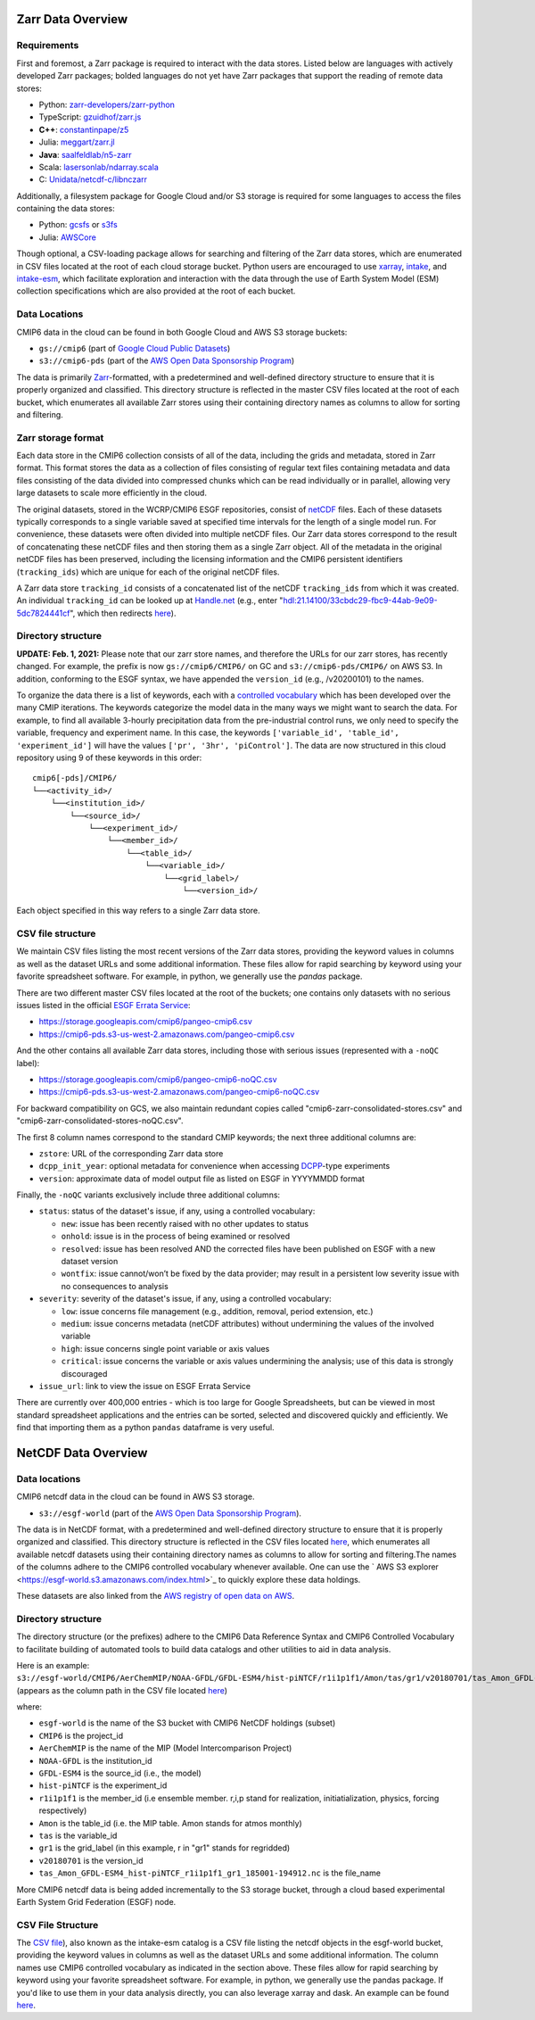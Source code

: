 Zarr Data Overview
==================

Requirements
------------
First and foremost, a Zarr package is required to interact with the data stores.
Listed below are languages with actively developed Zarr packages; bolded languages do not yet have Zarr packages that support the reading of remote data stores:

- Python: `zarr-developers/zarr-python <https://github.com/zarr-developers/zarr-python>`_
- TypeScript: `gzuidhof/zarr.js <https://github.com/gzuidhof/zarr.js/>`_
- **C++**: `constantinpape/z5 <https://github.com/constantinpape/z5>`_
- Julia: `meggart/zarr.jl <https://github.com/meggart/Zarr.jl>`_
- **Java**: `saalfeldlab/n5-zarr <https://github.com/saalfeldlab/n5-zarr>`_
- Scala: `lasersonlab/ndarray.scala <https://github.com/lasersonlab/ndarray.scala>`_
- C: `Unidata/netcdf-c/libnczarr <https://github.com/Unidata/netcdf-c/tree/master/libnczarr>`_

Additionally, a filesystem package for Google Cloud and/or S3 storage is required for some languages to access the files containing the data stores:

- Python: `gcsfs <https://gcsfs.readthedocs.io/en/latest/>`_ or `s3fs <https://s3fs.readthedocs.io/en/latest/>`_
- Julia: `AWSCore <https://github.com/JuliaCloud/AWSCore.jl>`_

Though optional, a CSV-loading package allows for searching and filtering of the Zarr data stores, which are enumerated in CSV files located at the root of each cloud storage bucket.
Python users are encouraged to use `xarray <https://xarray.pydata.org/en/stable/>`_, `intake <https://intake.readthedocs.io/en/stable/>`_, and `intake-esm <https://intake-esm.readthedocs.io/en/stable/>`_, which facilitate exploration and interaction with the data through the use of Earth System Model (ESM) collection specifications which are also provided at the root of each bucket.

Data Locations
--------------

CMIP6 data in the cloud can be found in both Google Cloud and AWS S3 storage buckets:

- ``gs://cmip6`` (part of `Google Cloud Public Datasets <https://cloud.google.com/public-datasets>`_)
- ``s3://cmip6-pds`` (part of the `AWS Open Data Sponsorship Program <https://aws.amazon.com/opendata/public-datasets/>`_)

The data is primarily `Zarr <https://zarr.readthedocs.io/en/stable/>`_-formatted, with a predetermined and well-defined directory structure to ensure that it is properly organized and classified.
This directory structure is reflected in the master CSV files located at the root of each bucket, which enumerates all available Zarr stores using their containing directory names as columns to allow for sorting and filtering.

Zarr storage format
-------------------
Each data store in the CMIP6 collection consists of all of the data, including the grids and metadata, stored in Zarr format.
This format stores the data as a collection of files consisting of regular text files containing metadata and data files consisting of the data divided into compressed chunks which can be read individually or in parallel, allowing very large datasets to scale more efficiently in the cloud.

The original datasets, stored in the WCRP/CMIP6 ESGF repositories, consist of `netCDF <https://www.unidata.ucar.edu/software/netcdf/>`_ files.
Each of these datasets typically corresponds to a single variable saved at specified time intervals for the length of a single model run.
For convenience, these datasets were often divided into multiple netCDF files.
Our Zarr data stores correspond to the result of concatenating these netCDF files and then storing them as a single Zarr object.
All of the metadata in the original netCDF files has been preserved, including the licensing information and the CMIP6 persistent identifiers (``tracking_ids``) which are unique for each of the original netCDF files.

A Zarr data store ``tracking_id`` consists of a concatenated list of the netCDF ``tracking_ids`` from which it was created. An individual ``tracking_id`` can be looked up at `Handle.net <http://hdl.handle.net/>`_  (e.g., enter "hdl:21.14100/33cbdc29-fbc9-44ab-9e09-5dc7824441cf", which then redirects `here <https://handle-esgf.dkrz.de/lp/21.14100/33cbdc29-fbc9-44ab-9e09-5dc7824441cf/>`_).

Directory structure
-------------------
**UPDATE: Feb. 1, 2021:** Please note that our zarr store names, and therefore the URLs for our zarr stores,  has recently changed. For example, the prefix is now ``gs://cmip6/CMIP6/`` on GC and ``s3://cmip6-pds/CMIP6/`` on AWS S3. In addition, conforming to the ESGF syntax, we have appended the ``version_id`` (e.g., /v20200101) to the names.

To organize the data there is a list of keywords, each with a `controlled vocabulary <https://github.com/WCRP-CMIP/CMIP6_CVs>`_ which has been developed over the many CMIP iterations.
The keywords categorize the model data in the many ways we might want to search the data.
For example, to find all available 3-hourly precipitation data from the pre-industrial control runs, we only need to specify the variable, frequency and experiment name.
In this case, the keywords ``['variable_id', 'table_id', 'experiment_id']`` will have the values ``['pr', '3hr', 'piControl']``.
The data are now structured in this cloud repository using 9 of these keywords in this order::

  cmip6[-pds]/CMIP6/
  └──<activity_id>/
      └──<institution_id>/
          └──<source_id>/
              └──<experiment_id>/
                  └──<member_id>/
                      └──<table_id>/
                          └──<variable_id>/
                              └──<grid_label>/
                                  └──<version_id>/

Each object specified in this way refers to a single Zarr data store.

CSV file structure
------------------
We maintain CSV files listing the most recent versions of the Zarr data stores, providing the keyword values in columns as well as the dataset URLs and some additional information.  These files allow for rapid searching by keyword using your favorite spreadsheet software.  For example, in python, we generally use the `pandas` package.

There are two different master CSV files located at the root of the buckets; one contains only datasets with no serious issues listed in the official `ESGF Errata Service <https://errata.es-doc.org/static/index.html>`_:

- https://storage.googleapis.com/cmip6/pangeo-cmip6.csv
- https://cmip6-pds.s3-us-west-2.amazonaws.com/pangeo-cmip6.csv

And the other contains all available Zarr data stores, including those with serious issues (represented with a ``-noQC`` label):

- https://storage.googleapis.com/cmip6/pangeo-cmip6-noQC.csv
- https://cmip6-pds.s3-us-west-2.amazonaws.com/pangeo-cmip6-noQC.csv

For backward compatibility on GCS, we also maintain redundant copies called "cmip6-zarr-consolidated-stores.csv" and "cmip6-zarr-consolidated-stores-noQC.csv".

The first 8 column names correspond to the standard CMIP keywords; the next three additional columns are:

- ``zstore``: URL of the corresponding Zarr data store
- ``dcpp_init_year``: optional metadata for convenience when accessing `DCPP <https://www.wcrp-climate.org/dcp-overview>`_-type experiments
- ``version``: approximate data of model output file as listed on ESGF in YYYYMMDD format

Finally, the ``-noQC`` variants exclusively include three additional columns:

- ``status``: status of the dataset's issue, if any, using a controlled vocabulary:

  - ``new``: issue has been recently raised with no other updates to status
  - ``onhold``: issue is in the process of being examined or resolved
  - ``resolved``: issue has been resolved AND the corrected files have been published on ESGF with a new dataset version
  - ``wontfix``: issue cannot/won’t be fixed by the data provider; may result in a persistent low severity issue with no consequences to analysis

- ``severity``: severity of the dataset's issue, if any, using a controlled vocabulary:

  - ``low``: issue concerns file management (e.g., addition, removal, period extension, etc.)
  - ``medium``: issue concerns metadata (netCDF attributes) without undermining the values of the involved variable
  - ``high``: issue concerns single point variable or axis values
  - ``critical``: issue concerns the variable or axis values undermining the analysis; use of this data is strongly discouraged

- ``issue_url``: link to view the issue on ESGF Errata Service

There are currently over 400,000 entries - which is too large for Google Spreadsheets, but can be viewed in most standard spreadsheet applications and the entries can be sorted, selected and discovered quickly and efficiently.  We find that importing them as a python ``pandas`` dataframe is very useful.

NetCDF Data Overview
==================

Data locations
-------------------------------

CMIP6 netcdf data in the cloud can be found in AWS S3 storage. 

- ``s3://esgf-world`` (part of the `AWS Open Data Sponsorship Program <https://aws.amazon.com/opendata/`_public-datasets/>`_). 

The data is in NetCDF format, with a predetermined and well-defined directory structure to ensure that it is properly organized and classified. This directory structure is reflected in the CSV files located `here <https://cmip6-nc.s3.amazonaws.com/esgf-world.csv.gz>`_, which enumerates all available netcdf datasets using their containing directory names as columns to allow for sorting and filtering.The names of the columns adhere to the CMIP6 controlled vocabulary whenever  available. One can use the ` AWS S3 explorer <https://esgf-world.s3.amazonaws.com/index.html>`_ to quickly explore these data holdings. 

These datasets are also linked from the `AWS registry of open data on AWS <https://registry.opendata.aws/cmip6/>`_.

Directory structure 
-------------------

The directory structure (or the prefixes) adhere to the CMIP6 Data Reference Syntax and CMIP6 Controlled Vocabulary to facilitate building of automated tools to build data catalogs and other utilities to aid in data analysis. 

Here is an example: ``s3://esgf-world/CMIP6/AerChemMIP/NOAA-GFDL/GFDL-ESM4/hist-piNTCF/r1i1p1f1/Amon/tas/gr1/v20180701/tas_Amon_GFDL-ESM4_hist-piNTCF_r1i1p1f1_gr1_185001-194912.nc`` (appears as the column path in the CSV file located `here <https://cmip6-nc.s3.amazonaws.com/esgf-world.csv.gz>`_)

where: 

- ``esgf-world`` is the name of the S3 bucket with CMIP6 NetCDF holdings (subset) 
- ``CMIP6`` is the project_id
- ``AerChemMIP`` is the name of the MIP (Model Intercomparison Project) 
- ``NOAA-GFDL`` is the institution_id 
- ``GFDL-ESM4`` is the source_id (i.e., the model)
- ``hist-piNTCF`` is the experiment_id
- ``r1i1p1f1`` is the member_id (i.e ensemble member. r,i,p stand for realization, initiatialization, physics, forcing respectively)
- ``Amon`` is the table_id (i.e. the MIP table. Amon stands for atmos monthly)
- ``tas`` is the variable_id 
- ``gr1`` is the grid_label (in this example, r in "gr1" stands for regridded)
- ``v20180701`` is the version_id
- ``tas_Amon_GFDL-ESM4_hist-piNTCF_r1i1p1f1_gr1_185001-194912.nc`` is the file_name

More CMIP6 netcdf data is being added incrementally to the S3 storage bucket, through a cloud based experimental Earth System Grid Federation (ESGF) node. 

CSV File Structure 
-------------------

The `CSV file <https://cmip6-nc.s3.amazonaws.com/esgf-world.csv.gz>`_), also known as the intake-esm catalog is a  CSV file listing the netcdf objects in the esgf-world bucket, providing the keyword values in columns as well as the dataset URLs and some additional information. The column names use CMIP6 controlled vocabulary as indicated in the section above. These files allow for rapid searching by keyword using your favorite spreadsheet software. For example, in python, we generally use the pandas package. If you'd like to use them in your data analysis directly, you can also leverage xarray and dask. An example can be found `here <https://github.com/aradhakrishnanGFDL/gfdl-aws-analysis/blob/community/examples/intake-esm-s3-nc-simple-access.ipynb>`_. 







